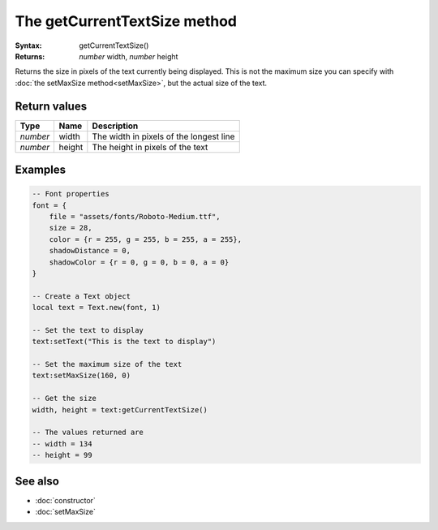 The getCurrentTextSize method
=============================

:Syntax: getCurrentTextSize()
:Returns: *number* width, *number* height

Returns the size in pixels of the text currently being displayed.
This is not the maximum size you can specify with :doc:`the setMaxSize method<setMaxSize>`,
but the actual size of the text.


Return values
^^^^^^^^^^^^^

+----------+--------+-----------------------------------------+
| Type     | Name   | Description                             |
+==========+========+=========================================+
| *number* | width  | The width in pixels of the longest line |
+----------+--------+-----------------------------------------+
| *number* | height | The height in pixels of the text        |
+----------+--------+-----------------------------------------+


Examples
^^^^^^^^

.. code-block:: lua

    -- Font properties
    font = {
        file = "assets/fonts/Roboto-Medium.ttf",
        size = 28,
        color = {r = 255, g = 255, b = 255, a = 255},
        shadowDistance = 0,
        shadowColor = {r = 0, g = 0, b = 0, a = 0}
    }

    -- Create a Text object
    local text = Text.new(font, 1)

    -- Set the text to display
    text:setText("This is the text to display")

    -- Set the maximum size of the text
    text:setMaxSize(160, 0)

    -- Get the size
    width, height = text:getCurrentTextSize()

    -- The values returned are
    -- width = 134
    -- height = 99


See also
^^^^^^^^

* :doc:`constructor`
* :doc:`setMaxSize`